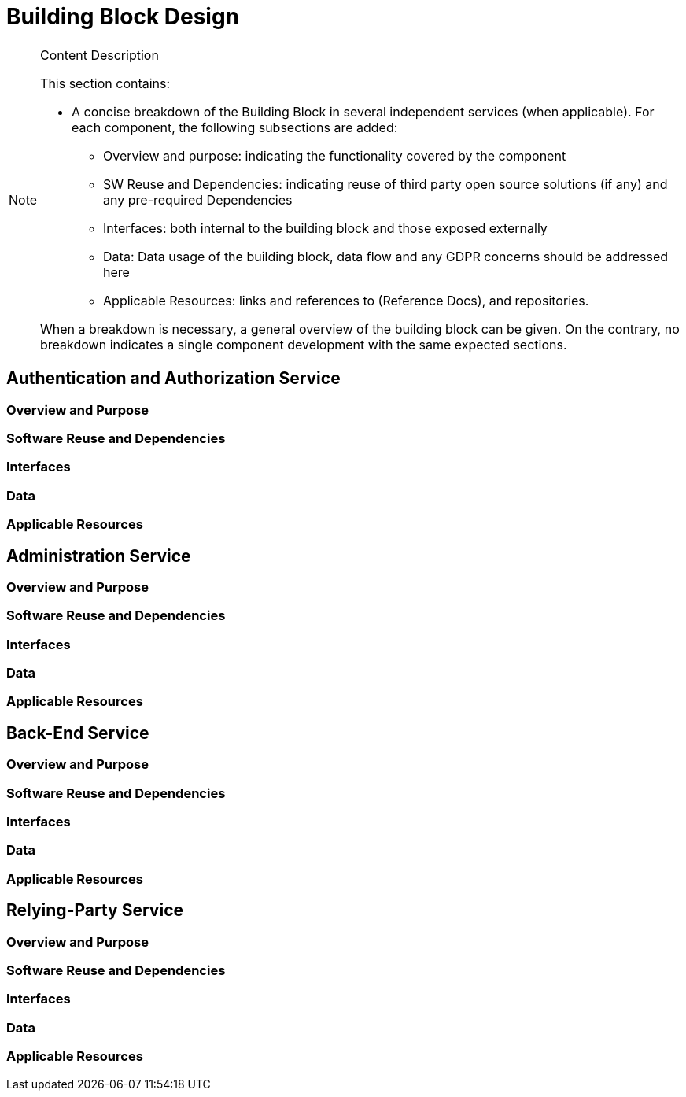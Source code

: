 [[mainComponents]]
= Building Block Design

[NOTE]
.Content Description
================================
This section contains:

* A concise breakdown of the Building Block in several independent services (when applicable). For each component, the following subsections are added:
** Overview and purpose: indicating the functionality covered by the component
** SW Reuse and Dependencies: indicating reuse of third party open source solutions (if any) and any pre-required Dependencies
** Interfaces: both internal to the building block and those exposed externally
** Data: Data usage of the building block, data flow and any GDPR concerns should be addressed here
** Applicable Resources: links and references to (Reference Docs), and repositories.

When a breakdown is necessary, a general overview of the building block can be given. On the contrary, no breakdown indicates a single component development with the same expected sections.

================================

== Authentication and Authorization Service
=== Overview and Purpose
=== Software Reuse and Dependencies
=== Interfaces
=== Data
=== Applicable Resources

== Administration Service
=== Overview and Purpose
=== Software Reuse and Dependencies
=== Interfaces
=== Data
=== Applicable Resources

== Back-End Service
=== Overview and Purpose
=== Software Reuse and Dependencies
=== Interfaces
=== Data
=== Applicable Resources

== Relying-Party Service
=== Overview and Purpose
=== Software Reuse and Dependencies
=== Interfaces
=== Data
=== Applicable Resources
